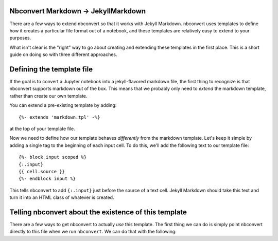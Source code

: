 Nbconvert Markdown -> JekyllMarkdown
------------------------------------

There are a few ways to extend nbconvert so that it works with Jekyll Markdown.
nbconvert uses templates to define how it creates a particular file format out
of a notebook, and these templates are relatively easy to extend to your
purposes.

What isn't clear is the "right" way to go about creating and extending these
templates in the first place. This is a short guide on doing so with three
different approaches.

Defining the template file
--------------------------
If the goal is to convert a Jupyter notebook into a jekyll-flavored
markdown file, the first thing to recognize is that nbconvert supports
markdown out of the box. This means that we probably only need to *extend* the
markdown template, rather than create our own template.

You can extend a pre-existing template by adding::

  {%- extends 'markdown.tpl' -%}

at the top of your template file.

Now we need to define how our template behaves *differently* from the
markdown template. Let's keep it simple by adding a single tag to the
beginning of each input cell. To do this, we'll add the following
text to our template file::

  {%- block input scoped %}
  {:.input}
  {{ cell.source }}
  {%- endblock input %}

This tells nbconvert to add ``{:.input}`` just before the source of a
text cell. Jekyll Markdown should take this text and turn it into an HTML
class of whatever is created.

Telling nbconvert about the existence of this template
------------------------------------------------------

There are a few ways to get nbconvert to actually *use* this template. The
first thing we can do is simply point nbconvert directly to this file when
we run ``nbconvert``. We can do that with the following:
